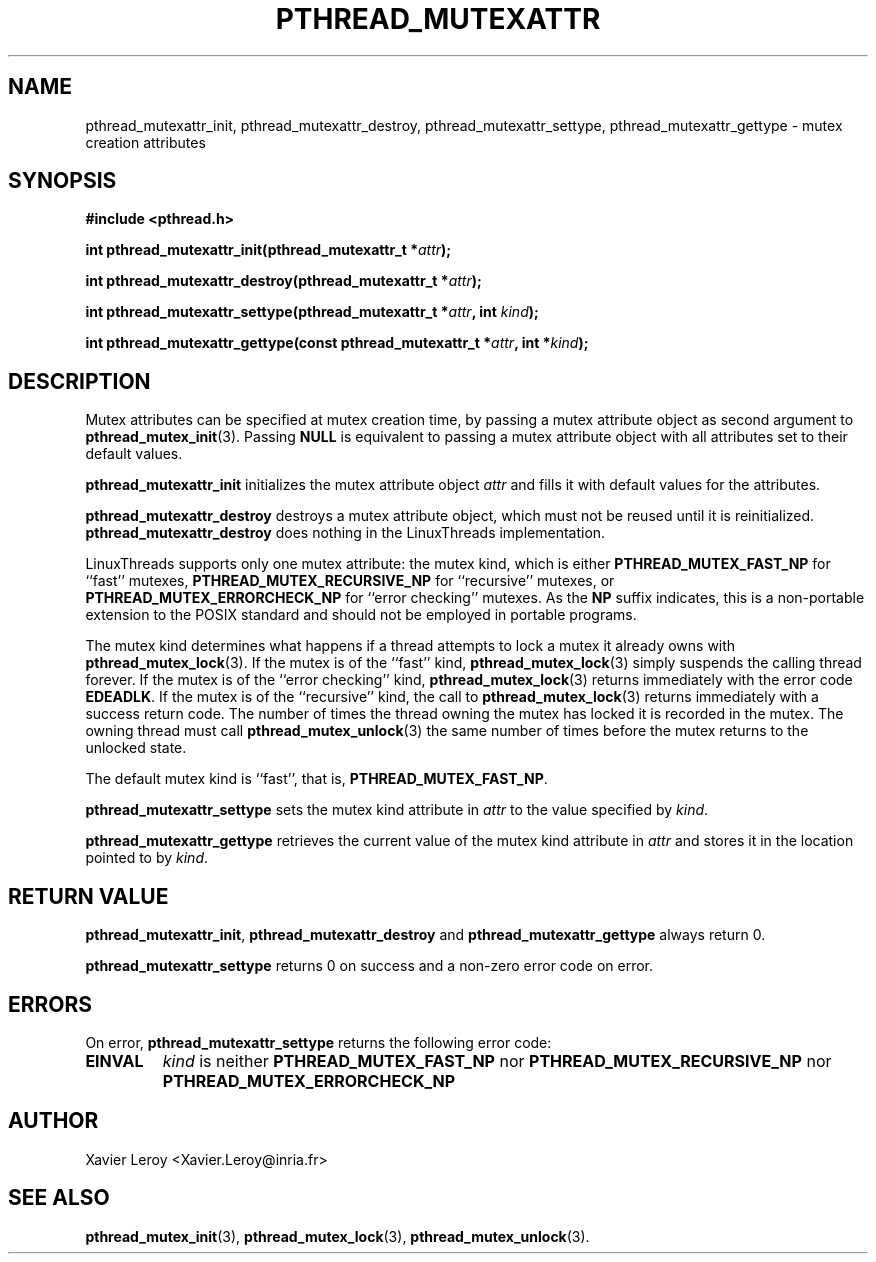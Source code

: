 .TH PTHREAD_MUTEXATTR 3 LinuxThreads


.SH NAME
pthread_mutexattr_init, pthread_mutexattr_destroy, pthread_mutexattr_settype, pthread_mutexattr_gettype \- mutex creation attributes

.SH SYNOPSIS
.B #include <pthread.h>

.BI "int pthread_mutexattr_init(pthread_mutexattr_t *" attr ");"

.BI "int pthread_mutexattr_destroy(pthread_mutexattr_t *" attr ");"

.BI "int pthread_mutexattr_settype(pthread_mutexattr_t *" attr ", int " kind ");"

.BI "int pthread_mutexattr_gettype(const pthread_mutexattr_t *" attr ", int *" kind ");"

.SH DESCRIPTION

Mutex attributes can be specified at mutex creation time, by passing a
mutex attribute object as second argument to \fBpthread_mutex_init\fP(3).
Passing \fBNULL\fP is equivalent to passing a mutex attribute object with
all attributes set to their default values.

\fBpthread_mutexattr_init\fP initializes the mutex attribute object \fIattr\fP
and fills it with default values for the attributes.

\fBpthread_mutexattr_destroy\fP destroys a mutex attribute object, which
must not be reused until it is reinitialized. \fBpthread_mutexattr_destroy\fP
does nothing in the LinuxThreads implementation. 

LinuxThreads supports only one mutex attribute: the mutex kind, which
is either \fBPTHREAD_MUTEX_FAST_NP\fP for ``fast'' mutexes,
\fBPTHREAD_MUTEX_RECURSIVE_NP\fP for ``recursive'' mutexes,
or \fBPTHREAD_MUTEX_ERRORCHECK_NP\fP for ``error checking'' mutexes.
As the \fBNP\fP suffix indicates, this is a non-portable extension to the
POSIX standard and should not be employed in portable programs.

The mutex kind determines what happens if a thread attempts to lock a
mutex it already owns with \fBpthread_mutex_lock\fP(3). If the mutex is of
the ``fast'' kind, \fBpthread_mutex_lock\fP(3) simply suspends the calling
thread forever.  If the mutex is of the ``error checking'' kind,
\fBpthread_mutex_lock\fP(3) returns immediately with the error code
\fBEDEADLK\fP.  If the mutex is of the ``recursive'' kind, the call to
\fBpthread_mutex_lock\fP(3) returns immediately with a success return
code. The number of times the thread owning the mutex has locked it is
recorded in the mutex. The owning thread must call
\fBpthread_mutex_unlock\fP(3) the same number of times before the mutex
returns to the unlocked state.

The default mutex kind is ``fast'', that is, \fBPTHREAD_MUTEX_FAST_NP\fP.

\fBpthread_mutexattr_settype\fP sets the mutex kind attribute in \fIattr\fP
to the value specified by \fIkind\fP.

\fBpthread_mutexattr_gettype\fP retrieves the current value of the
mutex kind attribute in \fIattr\fP and stores it in the location pointed
to by \fIkind\fP.

.SH "RETURN VALUE"
\fBpthread_mutexattr_init\fP, \fBpthread_mutexattr_destroy\fP and
\fBpthread_mutexattr_gettype\fP always return 0.

\fBpthread_mutexattr_settype\fP returns 0 on success and a non-zero
error code on error.

.SH ERRORS

On error, \fBpthread_mutexattr_settype\fP returns the following error code:
.TP
\fBEINVAL\fP
\fIkind\fP is neither \fBPTHREAD_MUTEX_FAST_NP\fP nor \fBPTHREAD_MUTEX_RECURSIVE_NP\fP
nor \fBPTHREAD_MUTEX_ERRORCHECK_NP\fP

.SH AUTHOR
Xavier Leroy <Xavier.Leroy@inria.fr>

.SH "SEE ALSO"
\fBpthread_mutex_init\fP(3),
\fBpthread_mutex_lock\fP(3),
\fBpthread_mutex_unlock\fP(3).
